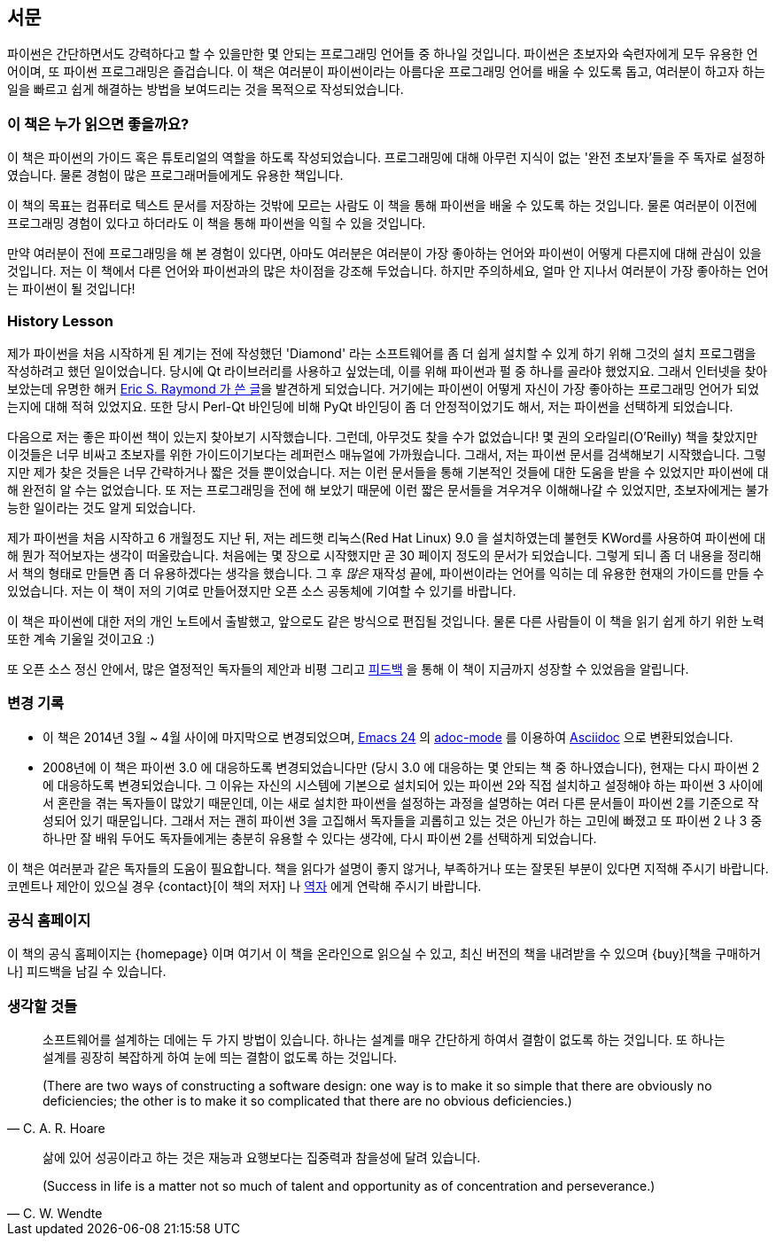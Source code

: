 [[preface]]
[preface]
== 서문

파이썬은 간단하면서도 강력하다고 할 수 있을만한 몇 안되는 프로그래밍 언어들 중 하나일 것입니다.
파이썬은 초보자와 숙련자에게 모두 유용한 언어이며, 또 파이썬 프로그래밍은 즐겁습니다.
이 책은 여러분이 파이썬이라는 아름다운 프로그래밍 언어를 배울 수 있도록 돕고,
여러분이 하고자 하는 일을 빠르고 쉽게 해결하는 방법을 보여드리는 것을 목적으로 작성되었습니다.

=== 이 책은 누가 읽으면 좋을까요?

이 책은 파이썬의 가이드 혹은 튜토리얼의 역할을 하도록 작성되었습니다.
프로그래밍에 대해 아무런 지식이 없는 '완전 초보자'들을 주 독자로 설정하였습니다.
물론 경험이 많은 프로그래머들에게도 유용한 책입니다.

이 책의 목표는 컴퓨터로 텍스트 문서를 저장하는 것밖에 모르는 사람도 이 책을 통해
파이썬을 배울 수 있도록 하는 것입니다. 물론 여러분이 이전에 프로그래밍 경험이 있다고 하더라도
이 책을 통해 파이썬을 익힐 수 있을 것입니다.

만약 여러분이 전에 프로그래밍을 해 본 경험이 있다면, 아마도 여러분은 여러분이 가장 좋아하는 언어와 파이썬이
어떻게 다른지에 대해 관심이 있을 것입니다. 저는 이 책에서 다른 언어와 파이썬과의 많은 차이점을 강조해 두었습니다.
하지만 주의하세요, 얼마 안 지나서 여러분이 가장 좋아하는 언어는 파이썬이 될 것입니다!

[[history_lesson]]
=== History Lesson

제가 파이썬을 처음 시작하게 된 계기는 전에 작성했던 'Diamond' 라는 소프트웨어를 좀 더 쉽게 설치할
수 있게 하기 위해 그것의 설치 프로그램을 작성하려고 했던 일이었습니다. 당시에 Qt 라이브러리를
사용하고 싶었는데, 이를 위해 파이썬과 펄 중 하나를 골라야 했었지요. 그래서 인터넷을 찾아보았는데
유명한 해커 http://www.python.org/about/success/esr/[Eric S. Raymond 가 쓴 글]을 발견하게 되었습니다.
거기에는 파이썬이 어떻게 자신이 가장 좋아하는 프로그래밍 언어가 되었는지에 대해 적혀 있었지요.
또한 당시 Perl-Qt 바인딩에 비해 PyQt 바인딩이 좀 더 안정적이었기도 해서, 저는 파이썬을 선택하게
되었습니다.

다음으로 저는 좋은 파이썬 책이 있는지 찾아보기 시작했습니다. 그런데, 아무것도 찾을 수가 없었습니다!
몇 권의 오라일리(O'Reilly) 책을 찾았지만 이것들은 너무 비싸고 초보자를 위한 가이드이기보다는 레퍼런스
매뉴얼에 가까웠습니다. 그래서, 저는 파이썬 문서를 검색해보기 시작했습니다. 그렇지만 제가 찾은 것들은
너무 간략하거나 짧은 것들 뿐이었습니다. 저는 이런 문서들을 통해 기본적인 것들에 대한 도움을 받을 수
있었지만 파이썬에 대해 완전히 알 수는 없었습니다. 또 저는 프로그래밍을 전에 해 보았기 때문에 이런
짧은 문서들을 겨우겨우 이해해나갈 수 있었지만, 초보자에게는 불가능한 일이라는 것도 알게 되었습니다.

제가 파이썬을 처음 시작하고 6 개월정도 지난 뒤, 저는 레드햇 리눅스(Red Hat Linux) 9.0 을 설치하였는데
불현듯 KWord를 사용하여 파이썬에 대해 뭔가 적어보자는 생각이 떠올랐습니다. 처음에는 몇 장으로
시작했지만 곧 30 페이지 정도의 문서가 되었습니다. 그렇게 되니 좀 더 내용을 정리해서 책의 형태로
만들면 좀 더 유용하겠다는 생각을 했습니다. 그 후 _많은_ 재작성 끝에, 파이썬이라는 언어를 익히는
데 유용한 현재의 가이드를 만들 수 있었습니다. 저는 이 책이 저의 기여로 만들어졌지만 오픈 소스
공동체에 기여할 수 있기를 바랍니다.

이 책은 파이썬에 대한 저의 개인 노트에서 출발했고, 앞으로도 같은 방식으로 편집될 것입니다.
물론 다른 사람들이 이 책을 읽기 쉽게 하기 위한 노력 또한 계속 기울일 것이고요 :)

또 오픈 소스 정신 안에서, 많은 열정적인 독자들의 제안과 비평 그리고 <<who_reads_bop,피드백>>
을 통해 이 책이 지금까지 성장할 수 있었음을 알립니다.

=== 변경 기록

- 이 책은 2014년 3월 ~ 4월 사이에 마지막으로 변경되었으며,
  http://swaroopch.com/2013/10/17/emacs-configuration-tutorial/[Emacs 24] 의
  https://github.com/sensorflo/adoc-mode/wiki[adoc-mode] 를 이용하여
  http://asciidoctor.org/docs/what-is-asciidoc/[Asciidoc] 으로 변환되었습니다.
- 2008년에 이 책은 파이썬 3.0 에 대응하도록 변경되었습니다만 (당시 3.0 에 대응하는 몇 안되는 책 중
  하나였습니다), 현재는 다시 파이썬 2에 대응하도록 변경되었습니다. 그 이유는 자신의
  시스템에 기본으로 설치되어 있는 파이썬 2와 직접 설치하고 설정해야 하는 파이썬 3 사이에서
  혼란을 겪는 독자들이 많았기 때문인데, 이는 새로 설치한 파이썬을 설정하는 과정을 설명하는
  여러 다른 문서들이 파이썬 2를 기준으로 작성되어 있기 때문입니다. 그래서 저는 괜히 파이썬 3을 고집해서
  독자들을 괴롭히고 있는 것은 아닌가 하는 고민에 빠졌고 또 파이썬 2 나 3 중 하나만
  잘 배워 두어도 독자들에게는 충분히 유용할 수 있다는 생각에, 다시 파이썬 2를 선택하게 되었습니다.

이 책은 여러분과 같은 독자들의 도움이 필요합니다. 책을 읽다가 설명이 좋지 않거나, 부족하거나 또는
잘못된 부분이 있다면 지적해 주시기 바랍니다. 코멘트나 제안이 있으실 경우 {contact}[이 책의 저자] 나
<<translations,역자>> 에게 연락해 주시기 바랍니다.

=== 공식 홈페이지

이 책의 공식 홈페이지는 {homepage} 이며 여기서 이 책을 온라인으로 읽으실 수 있고, 최신 버전의 책을
내려받을 수 있으며 {buy}[책을 구매하거나] 피드백을 남길 수 있습니다.

=== 생각할 것들

[quote,C. A. R. Hoare]
__________________________________________________
소프트웨어를 설계하는 데에는 두 가지 방법이 있습니다. 하나는 설계를 매우 간단하게 하여서 결함이
없도록 하는 것입니다. 또 하나는 설계를 굉장히 복잡하게 하여 눈에 띄는 결함이 없도록 하는 것입니다.

(There are two ways of constructing a software design: one way is to make it so simple that there
are obviously no deficiencies; the other is to make it so complicated that there are no obvious
deficiencies.)
__________________________________________________

[quote,C. W. Wendte]
__________________________________________________
삶에 있어 성공이라고 하는 것은 재능과 요행보다는 집중력과 참을성에 달려 있습니다.

(Success in life is a matter not so much of talent and opportunity as of concentration and
perseverance.)
__________________________________________________
